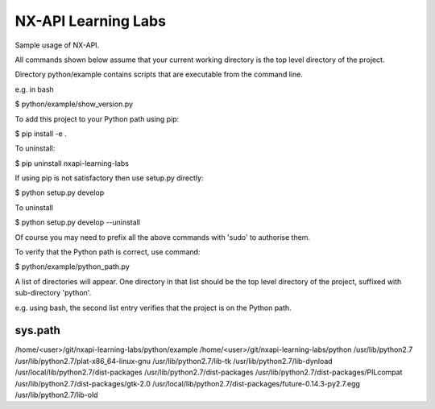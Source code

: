 NX-API Learning Labs
=======================

Sample usage of NX-API.

All commands shown below assume that your current working directory is the top level directory of the project. 

Directory python/example contains scripts that are executable from the command line.

e.g. in bash

$ python/example/show_version.py

To add this project to your Python path using pip:

$ pip install -e .

To uninstall:

$ pip uninstall nxapi-learning-labs

If using pip is not satisfactory then use setup.py directly:

$ python setup.py develop

To uninstall

$ python setup.py develop --uninstall

Of course you may need to prefix all the above commands with 'sudo' to authorise them.

To verify that the Python path is correct, use command:

$ python/example/python_path.py

A list of directories will appear. One directory in that list should be the top level directory of the project, suffixed with sub-directory 'python'.

e.g. using bash, the second list entry verifies that the project is on the Python path.

sys.path
--------
/home/<user>/git/nxapi-learning-labs/python/example
/home/<user>/git/nxapi-learning-labs/python
/usr/lib/python2.7
/usr/lib/python2.7/plat-x86_64-linux-gnu
/usr/lib/python2.7/lib-tk
/usr/lib/python2.7/lib-dynload
/usr/local/lib/python2.7/dist-packages
/usr/lib/python2.7/dist-packages
/usr/lib/python2.7/dist-packages/PILcompat
/usr/lib/python2.7/dist-packages/gtk-2.0
/usr/local/lib/python2.7/dist-packages/future-0.14.3-py2.7.egg
/usr/lib/python2.7/lib-old

